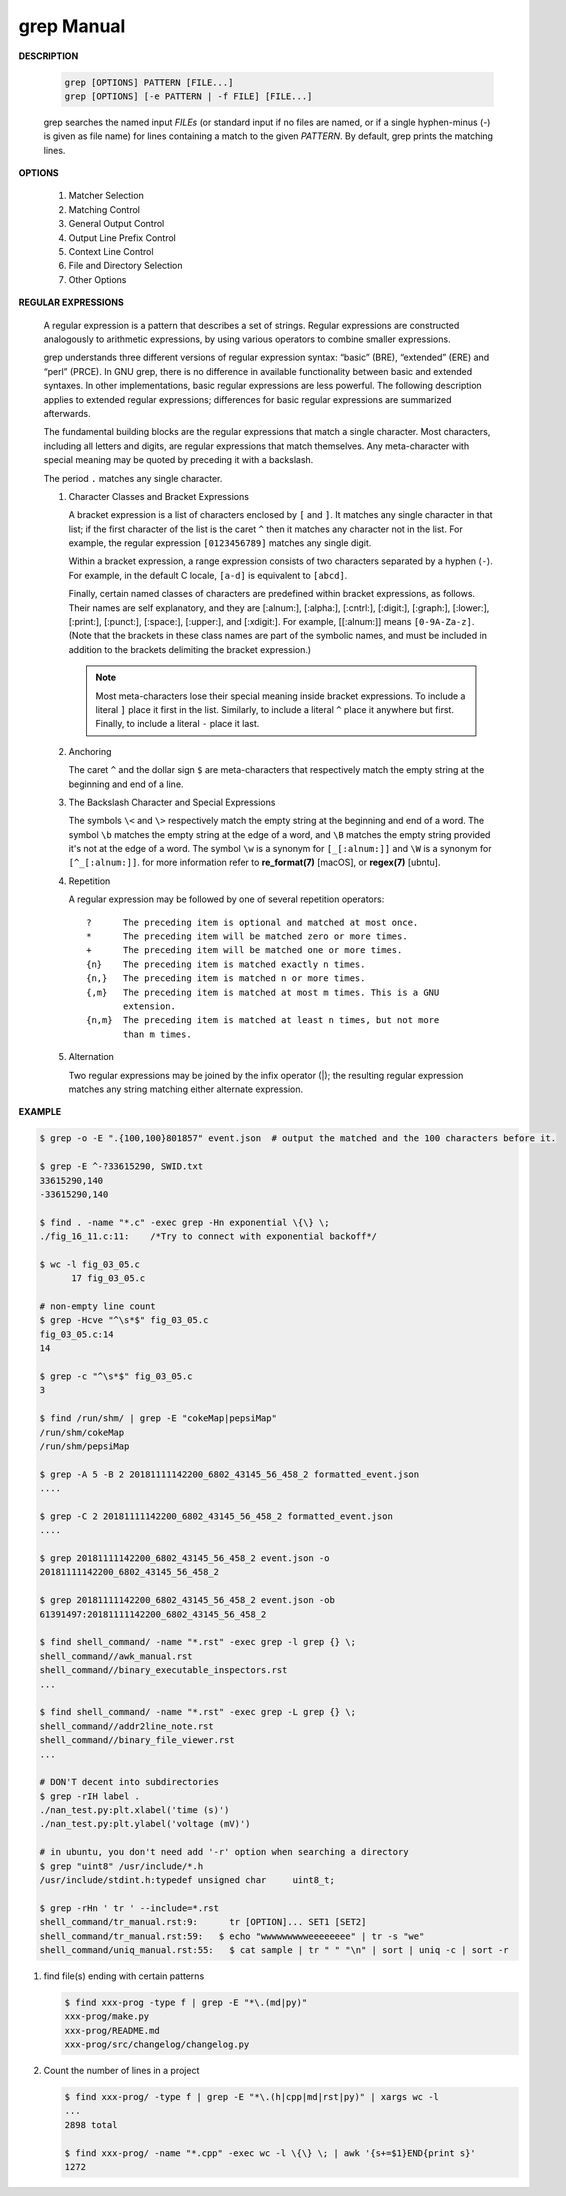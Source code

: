 ************
grep Manual
************

**DESCRIPTION**

   .. code-block:: sh

      grep [OPTIONS] PATTERN [FILE...]
      grep [OPTIONS] [-e PATTERN | -f FILE] [FILE...]

   grep searches the named input *FILEs* (or standard input if no files are
   named, or if a single hyphen-minus (-) is given as file name) for lines
   containing a match to the given *PATTERN*. By default, grep prints the
   matching lines.


**OPTIONS**

   #. Matcher Selection

      .. option:: -E, --extended-regexp

         Interpret *PATTERN* as an extended regular expression (ERE, see
         below). (-E is specified by POSIX.)

      .. option:: -F, --fixed-strings

         Interpret *PATTERN* as a list of fixed strings (rather than
         regular expressions), separated by newlines, any of which is to
         be matched. (-F is specified by POSIX.)

      .. option:: -G, --basic-regexp

         Interpret *PATTERN* as a basic regular expression (BRE, see
         below). This is the default.

   #. Matching Control

      .. option:: -i, --ignore-case

         Ignore case distinctions in both the *PATTERN* and the input files.

      .. option:: -v, --invert-match

         Invert the sense of matching, to select non-matching lines.

      .. option:: -x, --line-regexp

         Select only those matches that exactly match the whole line.
         This option has the same effect as anchoring the expression with
         ``^`` and ``$``.

   #. General Output Control

      .. option:: -c, --count

         Suppress normal output; instead print a count of matching lines
         for each input file. With the ``-v, --invert-match`` option,
         count non-matching lines.

      .. option:: --color[=WHEN], --colour[=WHEN]

         Surround the matched (non-empty) strings, matching lines, context
         lines, file names, line numbers, byte offsets, and separators
         (for fields and groups of context lines) with escape sequences to
         display them in color on the terminal. *WHEN* is ``never``, ``always``,
         or ``auto``.

      .. option:: -L, --files-without-match

         Suppress normal output; instead print the name of each input
         file from which no output would normally have been printed. The
         scanning will stop on the first match.

      .. option:: -l, --files-with-matches

         Suppress normal output; instead print the name of each input file
         from which output would normally have been printed. The scanning
         will stop on the first match. (:option:`-l`  is specified by POSIX.)

      .. option:: -m NUM, --max-count=NUM

         Stop reading a file after *NUM* matching lines.

      .. option:: -o, --only-matching

         Print only the matched (non-empty) parts of a matching line,
         with each such part on a separate output line.

      .. option:: -q, --quiet, --silent

         Quiet; do not write anything to standard output. Exit immediately with
         zero status if any match is found, even if an error was detected.

      .. option:: -s, --no-messages

         Suppress error messages about nonexistent or unreadable files.

   #. Output Line Prefix Control

      .. option:: -b, --byte-offset

         Print the 0-based byte offset within the input file before each
         line of output. If :option:`-o, --only-matching` is specified,
         print the offset of the matching part itself.

      .. option:: -H, --with-filename

         Print the file name for each match. This is the default when
         there is more than one file to search.

      .. option:: -h, --no-filename

         Suppress the prefixing of file names on output. This is the
         default when there is only one file (or only standard input) to
         search.

      .. option:: -n, --line-number

         Prefix each line of output with the 1-based line number within
         its input file. (:option:`-n` is specified by POSIX.)

      .. option:: -Z, --null

         Output a zero byte (the ASCII NUL character) instead of the
         character that normally follows a file name. For example,
         ``grep -lZ`` outputs a zero byte after each file name instead
         of the usual newline. This option makes the output unambiguous,
         even in the presence of file names containing unusual characters
         like newlines. This option can be used with commands like
         ``find -print0``, ``perl -0``, ``sort -z``, and ``xargs -0``
         to process arbitrary file names, even those that contain
         newline characters.

   #. Context Line Control

      .. option:: -A NUM, --after-context=NUM
      .. option:: -B NUM, --before-context=NUM

         Print *NUM* lines of trailing context before/after matching lines.

      .. option:: -C NUM, -NUM, --context=NUM

         Print *NUM* lines of output context.

   #. File and Directory Selection

      .. option:: -a, --text

         Process a binary file as if it were text; this is equivalent to
         the ``--binary-files=text`` option.

      .. option:: --binary-files=TYPE

         If the first few bytes of a file indicate that the file contains
         binary data, assume that the file is of type TYPE. By default,
         *TYPE* is binary, and :command:`grep` normally outputs either
         a one-line message saying that a binary file matches, or no message if
         there is no match. If *TYPE* is ``without-match``, :command:`grep` assumes
         that a binary file does not match; this is equivalent to the :option:`-I`
         option.

      .. option:: -I

         Process a binary file as if it did not contain matching data;
         this is equivalent to the `--binary-files=without-match` option.

      .. option:: -r, --recursive

         Read all files under each directory, recursively, following
         symbolic links only if they are on the command line.

      .. option:: -R, --dereference-recursive

         Read all files under each directory, recursively. Follow all
         symbolic links, unlike :option:`-r`.

      .. option:: --exclude=GLOB

         Skip files whose base name matches *GLOB* (using wildcard
         matching). A file-name glob can use ``*``, ``?``, and ``[...]``
         as wildcards, and ``\`` to quote a wildcard or backslash
         character literally.

      .. option:: --include=GLOB

         Search only files whose base name matches *GLOB* (using wildcard
         matching as described under :option:`--exclude`).

      .. option:: --exclude-from=FILE

         Skip files whose base name matches any of the file-name globs
         read from *FILE* (using wildcard matching as described under
         :option:`--exclude`).

      .. option:: --exclude-dir=DIR

         Exclude directories matching the pattern *DIR* from
         recursive searches.

   #. Other Options

      .. option:: --line-buffered

         Use line buffering on output. This can cause a performance
         penalty.

      .. option:: -U, --binary

         Treat the file(s) as binary. By default, under MS-DOS and MS-
         Windows, :command:`grep` guesses the file type by looking at the
         contents of the first 32KB read from the file. If :command:`grep`
         decides the file is a text file, it strips the CR characters from
         the original file contents (to make regular expressions with ``^``
         and ``$`` work correctly). Specifying :option:`-U` overrules this
         guesswork, causing all files to be read and passed to the matching
         mechanism verbatim; if the file is a text file with CR/LF pairs at
         the end of each line, this will cause some regular expressions to
         fail. This option has no effect on platforms other than MS-DOS and
         MS-Windows.

      .. option:: -z, --null-data

         Treat the input as a set of lines, each terminated by a zero
         byte (the ASCII NUL character) instead of a newline. Like the
         :option:`-Z, --null` option, this option can be used with
         commands like ``sort -z`` to process arbitrary file names.


**REGULAR EXPRESSIONS**

   A regular expression is a pattern that describes a set of strings.
   Regular expressions are constructed analogously to arithmetic expressions,
   by using various operators to combine smaller expressions.

   grep understands three different versions of regular expression syntax:
   “basic” (BRE), “extended” (ERE) and “perl” (PRCE). In GNU grep, there
   is no difference in available functionality between basic and extended
   syntaxes. In other implementations, basic regular expressions are less
   powerful. The following description applies to extended regular
   expressions; differences for basic regular expressions are summarized
   afterwards.

   The fundamental building blocks are the regular expressions that match
   a single character. Most characters, including all letters and digits,
   are regular expressions that match themselves. Any meta-character with
   special meaning may be quoted by preceding it with a backslash.

   The period ``.`` matches any single character.

   #. Character Classes and Bracket Expressions

      A bracket expression is a list of characters enclosed by ``[`` and ``]``.
      It matches any single character in that list; if the first character of
      the list is the caret ``^`` then it matches any character not in the list.
      For example, the regular expression ``[0123456789]`` matches any single
      digit.

      Within a bracket expression, a range expression consists of two characters
      separated by a hyphen (``-``).  For example, in the default C locale, ``[a-d]``
      is equivalent to ``[abcd]``.

      Finally, certain named classes of characters are predefined within bracket
      expressions, as follows. Their names are self explanatory, and
      they are [:alnum:], [:alpha:], [:cntrl:], [:digit:], [:graph:],
      [:lower:], [:print:], [:punct:], [:space:], [:upper:], and [:xdigit:].
      For example, [[:alnum:]] means ``[0-9A-Za-z]``. (Note that the brackets in
      these class names are part of the symbolic names, and must be included
      in addition to the brackets delimiting the bracket expression.)

      .. note::

         Most meta-characters lose their special meaning inside bracket expressions.
         To include a literal ``]`` place it first in the list. Similarly, to include
         a literal ``^`` place it anywhere but first. Finally, to include a
         literal ``-`` place it last.

   #. Anchoring

      The caret ``^`` and the dollar sign ``$`` are meta-characters that
      respectively match the empty string at the beginning and end of a line.

   #. The Backslash Character and Special Expressions

      The symbols ``\<`` and ``\>`` respectively match the empty string at the
      beginning and end of a word. The symbol ``\b`` matches the empty string at
      the edge of a word, and ``\B`` matches the empty string provided it's not
      at the edge of a word. The symbol ``\w`` is a synonym for ``[_[:alnum:]]``
      and ``\W`` is a synonym for ``[^_[:alnum:]]``. for more information refer
      to **re_format(7)** [macOS], or **regex(7)** [ubntu].

   #. Repetition

      A regular expression may be followed by one of several repetition
      operators::

         ?      The preceding item is optional and matched at most once.
         *      The preceding item will be matched zero or more times.
         +      The preceding item will be matched one or more times.
         {n}    The preceding item is matched exactly n times.
         {n,}   The preceding item is matched n or more times.
         {,m}   The preceding item is matched at most m times. This is a GNU
                extension.
         {n,m}  The preceding item is matched at least n times, but not more
                than m times.

   #. Alternation

      Two regular expressions may be joined by the infix operator (|); the
      resulting regular expression matches any string matching either
      alternate expression.


**EXAMPLE**

.. code-block:: sh

   $ grep -o -E ".{100,100}801857" event.json  # output the matched and the 100 characters before it.

   $ grep -E ^-?33615290, SWID.txt
   33615290,140
   -33615290,140

   $ find . -name "*.c" -exec grep -Hn exponential \{\} \;
   ./fig_16_11.c:11:    /*Try to connect with exponential backoff*/

   $ wc -l fig_03_05.c
         17 fig_03_05.c

   # non-empty line count
   $ grep -Hcve "^\s*$" fig_03_05.c
   fig_03_05.c:14
   14

   $ grep -c "^\s*$" fig_03_05.c
   3

   $ find /run/shm/ | grep -E "cokeMap|pepsiMap"
   /run/shm/cokeMap
   /run/shm/pepsiMap

   $ grep -A 5 -B 2 20181111142200_6802_43145_56_458_2 formatted_event.json
   ....

   $ grep -C 2 20181111142200_6802_43145_56_458_2 formatted_event.json
   ....

   $ grep 20181111142200_6802_43145_56_458_2 event.json -o
   20181111142200_6802_43145_56_458_2

   $ grep 20181111142200_6802_43145_56_458_2 event.json -ob
   61391497:20181111142200_6802_43145_56_458_2

   $ find shell_command/ -name "*.rst" -exec grep -l grep {} \;
   shell_command//awk_manual.rst
   shell_command//binary_executable_inspectors.rst
   ...

   $ find shell_command/ -name "*.rst" -exec grep -L grep {} \;
   shell_command//addr2line_note.rst
   shell_command//binary_file_viewer.rst
   ...

   # DON'T decent into subdirectories
   $ grep -rIH label .
   ./nan_test.py:plt.xlabel('time (s)')
   ./nan_test.py:plt.ylabel('voltage (mV)')

   # in ubuntu, you don't need add '-r' option when searching a directory
   $ grep "uint8" /usr/include/*.h
   /usr/include/stdint.h:typedef unsigned char     uint8_t;

   $ grep -rHn ' tr ' --include=*.rst
   shell_command/tr_manual.rst:9:      tr [OPTION]... SET1 [SET2]
   shell_command/tr_manual.rst:59:   $ echo "wwwwwwwwweeeeeeee" | tr -s "we"
   shell_command/uniq_manual.rst:55:   $ cat sample | tr " " "\n" | sort | uniq -c | sort -r


#. find file(s) ending with certain patterns

   .. code-block:: sh

      $ find xxx-prog -type f | grep -E "*\.(md|py)"
      xxx-prog/make.py
      xxx-prog/README.md
      xxx-prog/src/changelog/changelog.py

#. Count the number of lines in a project

   .. code-block:: sh

      $ find xxx-prog/ -type f | grep -E "*\.(h|cpp|md|rst|py)" | xargs wc -l
      ...
      2898 total

      $ find xxx-prog/ -name "*.cpp" -exec wc -l \{\} \; | awk '{s+=$1}END{print s}'
      1272
